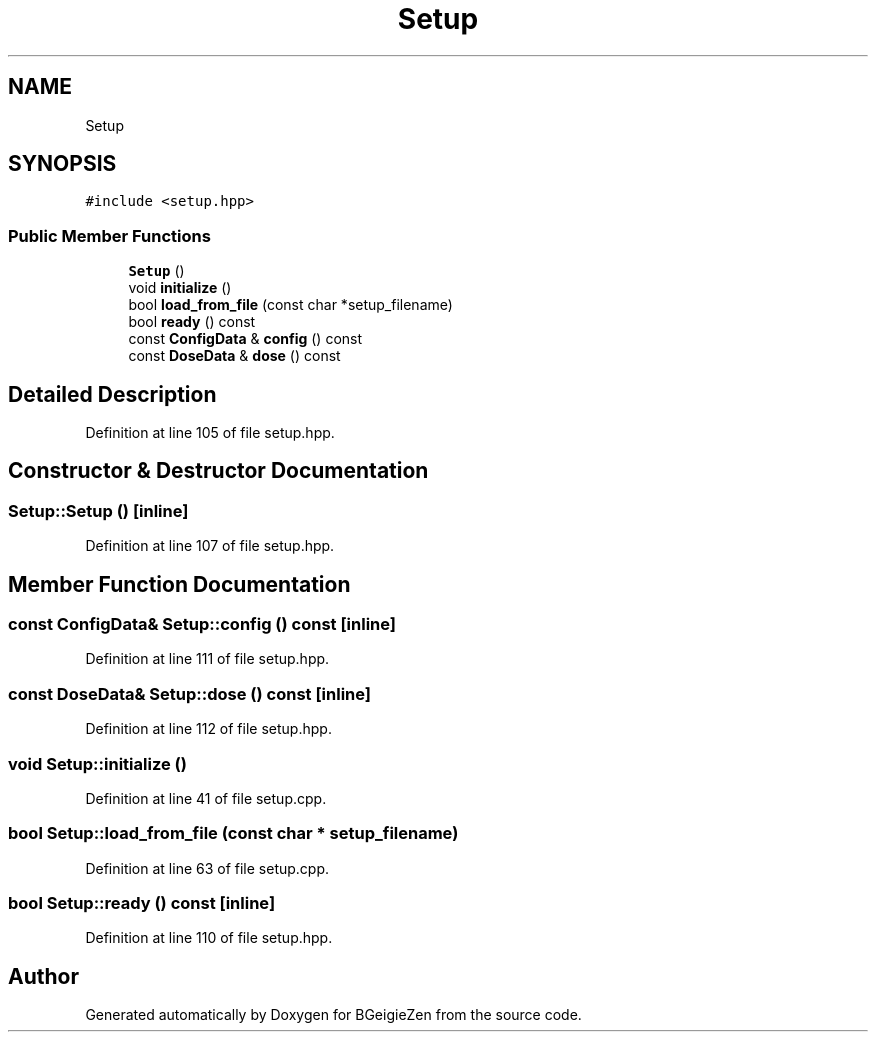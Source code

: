 .TH "Setup" 3 "Thu Mar 10 2022" "BGeigieZen" \" -*- nroff -*-
.ad l
.nh
.SH NAME
Setup
.SH SYNOPSIS
.br
.PP
.PP
\fC#include <setup\&.hpp>\fP
.SS "Public Member Functions"

.in +1c
.ti -1c
.RI "\fBSetup\fP ()"
.br
.ti -1c
.RI "void \fBinitialize\fP ()"
.br
.ti -1c
.RI "bool \fBload_from_file\fP (const char *setup_filename)"
.br
.ti -1c
.RI "bool \fBready\fP () const"
.br
.ti -1c
.RI "const \fBConfigData\fP & \fBconfig\fP () const"
.br
.ti -1c
.RI "const \fBDoseData\fP & \fBdose\fP () const"
.br
.in -1c
.SH "Detailed Description"
.PP 
Definition at line 105 of file setup\&.hpp\&.
.SH "Constructor & Destructor Documentation"
.PP 
.SS "Setup::Setup ()\fC [inline]\fP"

.PP
Definition at line 107 of file setup\&.hpp\&.
.SH "Member Function Documentation"
.PP 
.SS "const \fBConfigData\fP& Setup::config () const\fC [inline]\fP"

.PP
Definition at line 111 of file setup\&.hpp\&.
.SS "const \fBDoseData\fP& Setup::dose () const\fC [inline]\fP"

.PP
Definition at line 112 of file setup\&.hpp\&.
.SS "void Setup::initialize ()"

.PP
Definition at line 41 of file setup\&.cpp\&.
.SS "bool Setup::load_from_file (const char * setup_filename)"

.PP
Definition at line 63 of file setup\&.cpp\&.
.SS "bool Setup::ready () const\fC [inline]\fP"

.PP
Definition at line 110 of file setup\&.hpp\&.

.SH "Author"
.PP 
Generated automatically by Doxygen for BGeigieZen from the source code\&.

